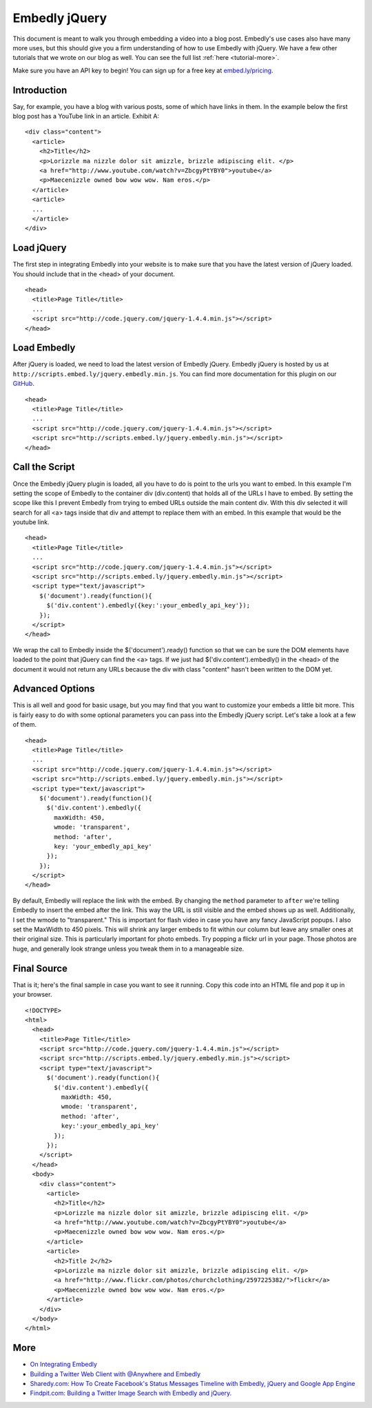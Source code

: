 Embedly jQuery
==============

This document is meant to walk you through embedding a video into a blog post.
Embedly's use cases also have many more uses, but this should give you a firm
understanding of how to use Embedly with jQuery. We have a few other
tutorials that we wrote on our blog as well. You can see the full list 
:ref:`here <tutorial-more>`.

Make sure you have an API key to begin! You can sign up for a free key at
`embed.ly/pricing <http://embed.ly/pricing>`_.


Introduction
------------
Say, for example, you have a blog with various posts, some of which have links 
in them. In the example below the first blog post has a YouTube link in an 
article. Exhibit A::

  <div class="content">
    <article>
      <h2>Title</h2>
      <p>Lorizzle ma nizzle dolor sit amizzle, brizzle adipiscing elit. </p>
      <a href="http://www.youtube.com/watch?v=ZbcgyPtYBY0">youtube</a>
      <p>Maecenizzle owned bow wow wow. Nam eros.</p>
    </article>
    <article>
    ...
    </article>
  </div>

Load jQuery
-----------
The first step in integrating Embedly into your website is to make sure that
you have the latest version of jQuery loaded. You should include that in the
<head> of your document.
::

  <head>
    <title>Page Title</title>
    ...
    <script src="http://code.jquery.com/jquery-1.4.4.min.js"></script>
  </head>

Load Embedly
------------
After jQuery is loaded, we need to load the latest version of Embedly jQuery.
Embedly jQuery is hosted by us at 
``http://scripts.embed.ly/jquery.embedly.min.js``. You can find more
documentation for this plugin on our `GitHub 
<https://github.com/embedly/embedly-jquery>`_.
::

  <head>
    <title>Page Title</title>
    ...
    <script src="http://code.jquery.com/jquery-1.4.4.min.js"></script>
    <script src="http://scripts.embed.ly/jquery.embedly.min.js"></script>
  </head>

Call the Script
---------------
Once the Embedly jQuery plugin is loaded, all you have to do is point to the
urls you want to embed. In this example I'm setting the scope of Embedly to the
container div (div.content) that holds all of the URLs I have to embed. By
setting the scope like this I prevent Embedly from trying to embed URLs 
outside the main content div. With this div selected it will search for all <a>
tags inside that div and attempt to replace them with an embed. In this example
that would be the youtube link.
::

  <head>
    <title>Page Title</title>
    ...
    <script src="http://code.jquery.com/jquery-1.4.4.min.js"></script>
    <script src="http://scripts.embed.ly/jquery.embedly.min.js"></script>
    <script type="text/javascript">
      $('document').ready(function(){
        $('div.content').embedly({key:':your_embedly_api_key'});
      });
    </script>
  </head>

We wrap the call to Embedly inside the $('document').ready() function so that 
we can be sure the DOM elements have loaded to the point that jQuery can find 
the <a> tags. If we just had $('div.content').embedly() in the <head> of the
document it would not return any URLs because the div with class "content" 
hasn't been written to the DOM yet.

Advanced Options
----------------
This is all well and good for basic usage, but you may find that you want to
customize your embeds a little bit more. This is fairly easy to do with some
optional parameters you can pass into the Embedly jQuery script. Let's take
a look at a few of them.
::

  <head>
    <title>Page Title</title>
    ...
    <script src="http://code.jquery.com/jquery-1.4.4.min.js"></script>
    <script src="http://scripts.embed.ly/jquery.embedly.min.js"></script>
    <script type="text/javascript">
      $('document').ready(function(){
        $('div.content').embedly({
          maxWidth: 450,
          wmode: 'transparent',
          method: 'after',
          key: 'your_embedly_api_key'
        });
      });
    </script>
  </head>

By default, Embedly will replace the link with the embed. By changing the 
``method`` parameter to ``after`` we're telling Embedly to insert the embed
after the link. This way the URL is still visible and the embed shows up as
well. Additionally, I set the wmode to "transparent." This is important for
flash video in case you have any fancy JavaScript popups.  I also set the
MaxWidth to 450 pixels.  This will shrink any larger embeds to fit within our
column but leave any smaller ones at their original size. This is particularly
important for photo embeds. Try popping a flickr url in your page. Those photos
are huge, and generally look strange unless you tweak them in to a manageable
size.

Final Source
------------
That is it; here's the final sample in case you want to see it running. Copy
this code into an HTML file and pop it up in your browser.

::

  <!DOCTYPE>
  <html>
    <head>
      <title>Page Title</title>
      <script src="http://code.jquery.com/jquery-1.4.4.min.js"></script>
      <script src="http://scripts.embed.ly/jquery.embedly.min.js"></script>
      <script type="text/javascript">
        $('document').ready(function(){
          $('div.content').embedly({
            maxWidth: 450,
            wmode: 'transparent',
            method: 'after',
            key:':your_embedly_api_key'
          });
        });
      </script>
    </head>
    <body>
      <div class="content">
        <article>
          <h2>Title</h2>
          <p>Lorizzle ma nizzle dolor sit amizzle, brizzle adipiscing elit. </p>
          <a href="http://www.youtube.com/watch?v=ZbcgyPtYBY0">youtube</a>
          <p>Maecenizzle owned bow wow wow. Nam eros.</p>
        </article>
        <article>
          <h2>Title 2</h2>
          <p>Lorizzle ma nizzle dolor sit amizzle, brizzle adipiscing elit. </p>
          <a href="http://www.flickr.com/photos/churchclothing/2597225382/">flickr</a>
          <p>Maecenizzle owned bow wow wow. Nam eros.</p>
        </article>
      </div>
    </body>
  </html>

.. _tutorial-more:

More
----

* `On Integrating Embedly <http://blog.embed.ly/on-integrating-embedly>`_
* `Building a Twitter Web Client with @Anywhere and Embedly 
  <http://blog.embed.ly/creating-a-twitter-web-client-with-anywhere-a>`_
* `Sharedy.com: How To Create Facebook's Status Messages Timeline with Embedly, 
  jQuery and Google App Engine 
  <http://blog.embed.ly/how-to-create-facebooks-status-messages-timel>`_
* `Findpit.com: Building a Twitter Image Search with Embedly and jQuery. 
  <http://blog.embed.ly/findpitcom-building-a-twitter-image-search-wi>`_

